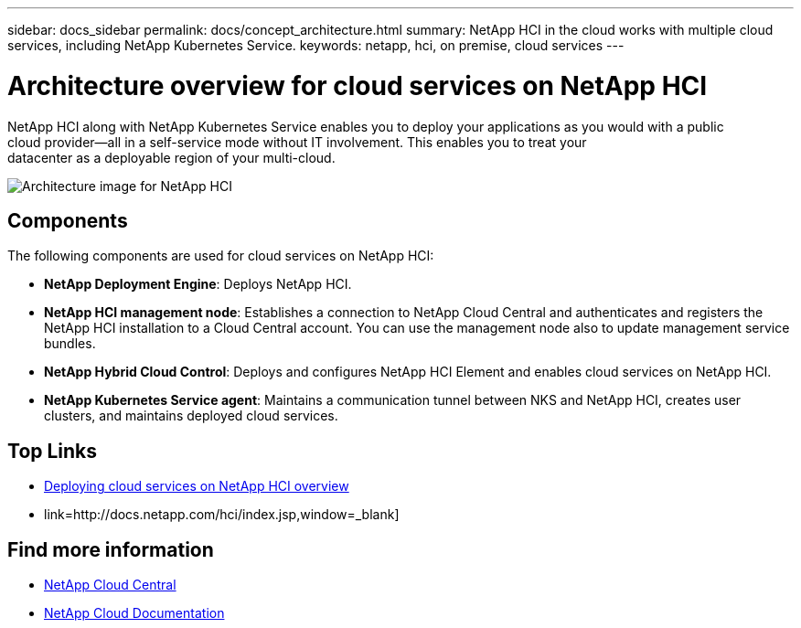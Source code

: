 ---
sidebar: docs_sidebar
permalink: docs/concept_architecture.html
summary: NetApp HCI in the cloud works with multiple cloud services, including NetApp Kubernetes Service.
keywords: netapp, hci, on premise, cloud services
---

= Architecture overview for cloud services on NetApp HCI
:hardbreaks:
:nofooter:
:icons: font
:linkattrs:
:imagesdir: ../media/

[.lead]
NetApp HCI along with NetApp Kubernetes Service enables you to deploy your applications as you would with a public
cloud provider—all in a self-service mode without IT involvement. This enables you to treat your
datacenter as a deployable region of your multi-cloud.

image:architecture_overview.png[Architecture image for NetApp HCI]


== Components

The following components are used for cloud services on NetApp HCI:

*	*NetApp Deployment Engine*: Deploys NetApp HCI.
*	*NetApp HCI management node*: Establishes a connection to NetApp Cloud Central and authenticates and registers the NetApp HCI installation to a Cloud Central account. You can use the management node also to update management service bundles.
* *NetApp Hybrid Cloud Control*: Deploys and configures NetApp HCI Element and enables cloud services on NetApp HCI.
*	*NetApp Kubernetes Service agent*: Maintains a communication tunnel between NKS and NetApp HCI, creates user clusters, and maintains deployed cloud services.


[discrete]
== Top Links
* link:task_deploying_overview.html[Deploying cloud services on NetApp HCI overview]
* link=http://docs.netapp.com/hci/index.jsp,window=_blank]

[discrete]
== Find more information
* https://cloud.netapp.com/home[NetApp Cloud Central^]
* https://docs.netapp.com/us-en/cloud/[NetApp Cloud Documentation]
